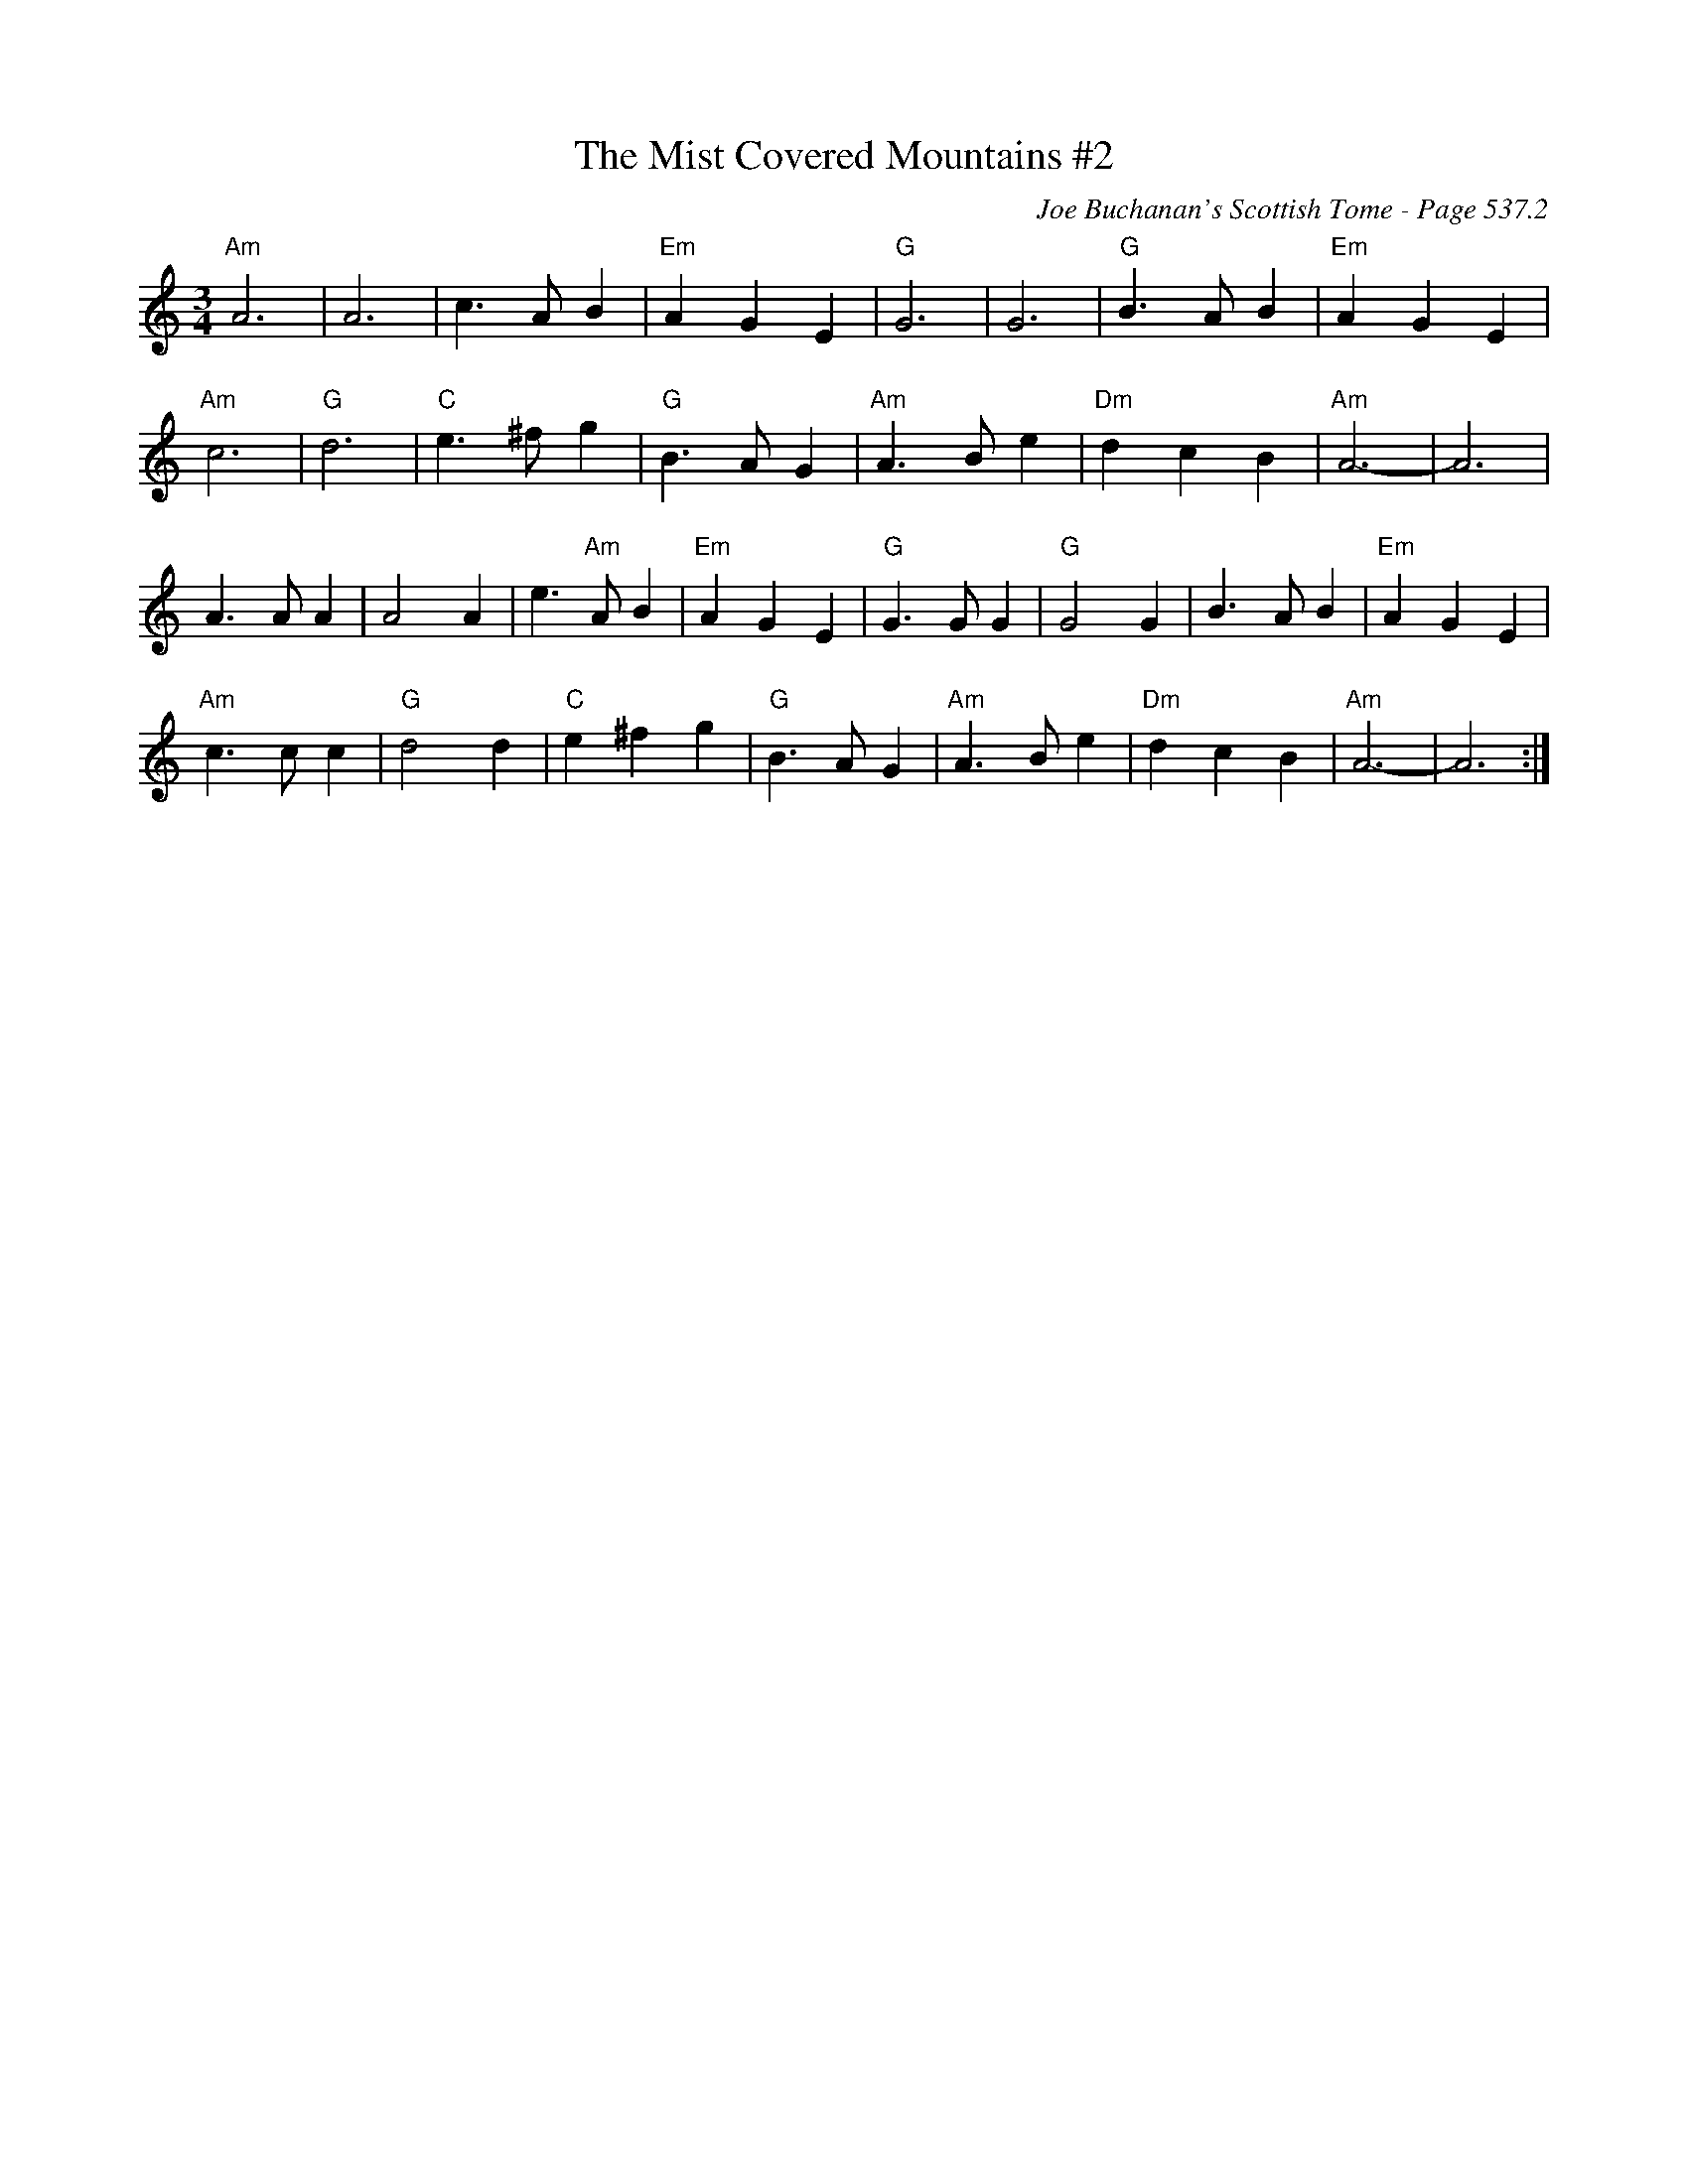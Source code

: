 X:788
T:Mist Covered Mountains #2, The
C:Joe Buchanan's Scottish Tome - Page 537.2
I:537 2
Z:Carl Allison
R:Slow Air
L:1/4
M:3/4
K:C
"Am"A3 | A3 | c> A B | "Em"A G E | "G"G3 | G3 | "G"B> A B | "Em"A G E |
"Am"c3 | "G"d3 | "C"e> ^f g | "G"B> A G | "Am"A> B e | "Dm"d c B | "Am"A3- | A3 |
A> A A | A2 A | e> "Am"A B | "Em"A G E | "G"G> G G | "G"G2 G | B> A B | "Em"A G E |
"Am"c> c c | "G"d2 d | "C"e ^f g | "G"B> A G | "Am"A> B e | "Dm"d c B | "Am"A3- | A3 :|
